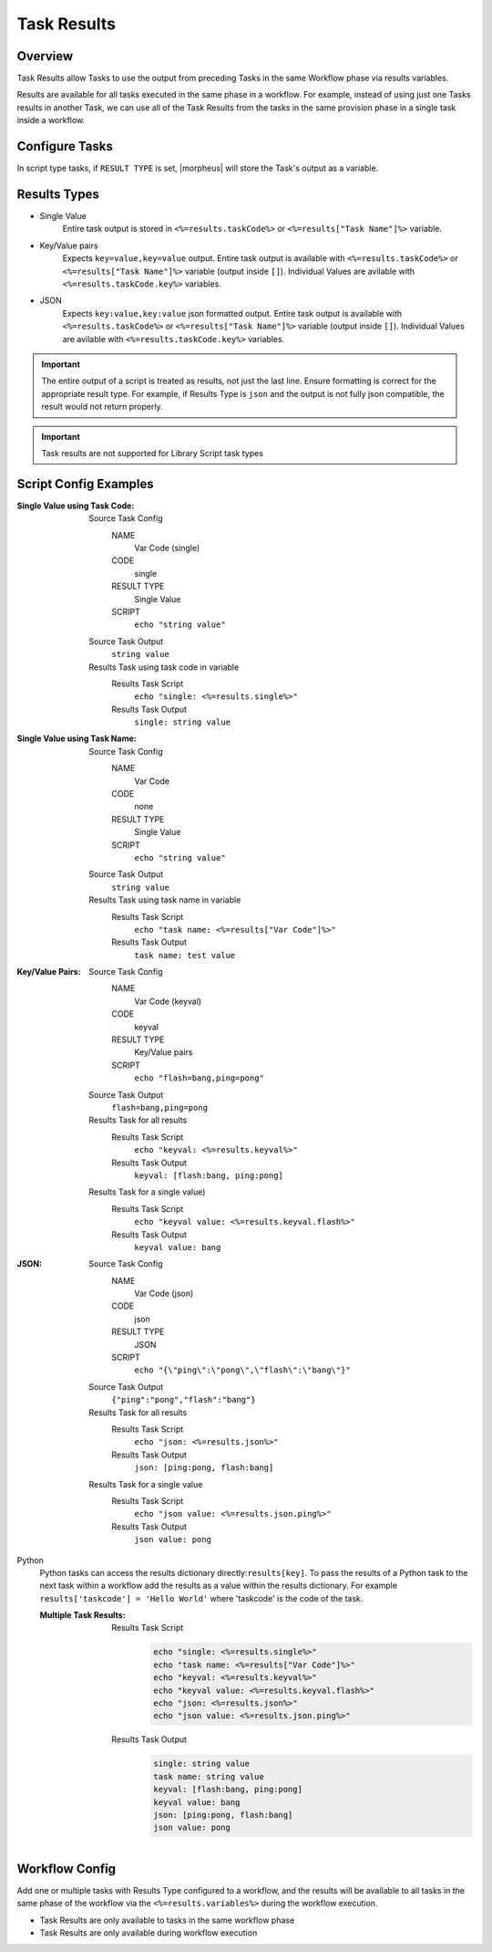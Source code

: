 Task Results
^^^^^^^^^^^^

Overview
`````````
Task Results allow Tasks to use the output from preceding Tasks in the same Workflow phase via results variables.

Results are available for all tasks executed in the same phase in a workflow. For example, instead of using just one Tasks results in another Task, we can use all of the Task Results from the tasks in the same provision phase in a single task inside a workflow.

Configure Tasks
```````````````
In script type tasks, if ``RESULT TYPE`` is set, |morpheus| will store the Task's output as a variable.

Results Types
`````````````

- Single Value
   Entire task output is stored in ``<%=results.taskCode%>`` or ``<%=results["Task Name"]%>`` variable.
- Key/Value pairs
   Expects ``key=value,key=value`` output. Entire task output is available with ``<%=results.taskCode%>`` or ``<%=results["Task Name"]%>`` variable (output inside ``[]``). Individual Values are avilable with ``<%=results.taskCode.key%>`` variables.
- JSON
   Expects ``key:value,key:value`` json formatted output. Entire task output is available with ``<%=results.taskCode%>`` or ``<%=results["Task Name"]%>`` variable (output inside ``[]``). Individual Values are avilable with ``<%=results.taskCode.key%>`` variables.


.. important:: The entire output of a script is treated as results, not just the last line. Ensure formatting is correct for the appropriate result type. For example, if Results Type is ``json`` and the output is not fully json compatible, the result would not return properly.

.. important:: Task results are not supported for Library Script task types

Script Config Examples
````````````````````````

:Single Value using Task Code:
  Source Task Config
    NAME
      Var Code (single)
    CODE
      single
    RESULT TYPE
      Single Value
    SCRIPT
      ``echo "string value"``
  Source Task Output
    ``string value``
  Results Task using task code in variable
    Results Task Script
      ``echo "single: <%=results.single%>"``
    Results Task Output
      ``single: string value``

:Single Value using Task Name:
  Source Task Config
    NAME
      Var Code
    CODE
      none
    RESULT TYPE
      Single Value
    SCRIPT
      ``echo "string value"``
  Source Task Output
    ``string value``
  Results Task using task name in variable
    Results Task Script
      ``echo "task name: <%=results["Var Code"]%>"``
    Results Task Output
      ``task name: test value``


:Key/Value Pairs:
  Source Task Config
    NAME
      Var Code (keyval)
    CODE
      keyval
    RESULT TYPE
      Key/Value pairs
    SCRIPT
      ``echo "flash=bang,ping=pong"``
  Source Task Output
    ``flash=bang,ping=pong``
  Results Task for all results
    Results Task Script
      ``echo "keyval: <%=results.keyval%>"``
    Results Task Output
      ``keyval: [flash:bang, ping:pong]``
  Results Task for a single value)
    Results Task Script
      ``echo "keyval value: <%=results.keyval.flash%>"``
    Results Task Output
      ``keyval value: bang``

:JSON:
  Source Task Config
    NAME
      Var Code (json)
    CODE
      json
    RESULT TYPE
      JSON
    SCRIPT
      ``echo "{\"ping\":\"pong\",\"flash\":\"bang\"}"``
  Source Task Output
    ``{"ping":"pong","flash":"bang"}``
  Results Task for all results
    Results Task Script
      ``echo "json: <%=results.json%>"``
    Results Task Output
      ``json: [ping:pong, flash:bang]``
  Results Task for a single value
    Results Task Script
      ``echo "json value: <%=results.json.ping%>"``
    Results Task Output
      ``json value: pong``

Python
  Python tasks can access the results dictionary directly:``results[key]``. To pass the results of a Python task to the next task within a workflow add the results as a value within the results dictionary. For example ``results['taskcode'] = 'Hello World'`` where 'taskcode' is the code of the task.

  :Multiple Task Results:
    Results Task Script
       .. code-block:: bash

          echo "single: <%=results.single%>"
          echo "task name: <%=results["Var Code"]%>"
          echo "keyval: <%=results.keyval%>"
          echo "keyval value: <%=results.keyval.flash%>"
          echo "json: <%=results.json%>"
          echo "json value: <%=results.json.ping%>"

    Results Task Output
       .. code-block:: bash

          single: string value
          task name: string value
          keyval: [flash:bang, ping:pong]
          keyval value: bang
          json: [ping:pong, flash:bang]
          json value: pong

Workflow Config
```````````````

Add one or multiple tasks with Results Type configured to a workflow, and the results will be available to all tasks in the same phase of the workflow via the ``<%=results.variables%>`` during the workflow execution.

- Task Results are only available to tasks in the same workflow phase
- Task Results are only available during workflow execution
